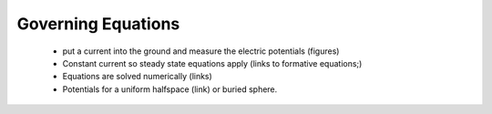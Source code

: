 .. _governing_equations_dcr:

Governing Equations
===================

 - put a current into the ground and measure the electric potentials (figures)
 - Constant current so steady state equations apply  (links to formative equations;)
 - Equations are solved numerically (links)
 - Potentials for a uniform halfspace (link) or buried sphere.

